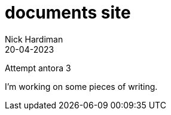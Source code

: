 = documents site
Nick Hardiman 
:source-highlighter: highlight.js
:revdate: 20-04-2023

Attempt antora 3

I'm working on some pieces of writing.

